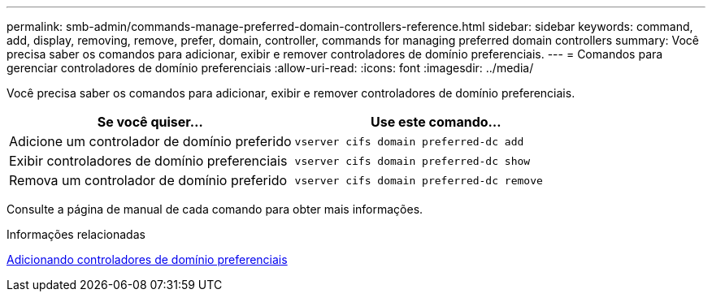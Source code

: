 ---
permalink: smb-admin/commands-manage-preferred-domain-controllers-reference.html 
sidebar: sidebar 
keywords: command, add, display, removing, remove, prefer, domain, controller, commands for managing preferred domain controllers 
summary: Você precisa saber os comandos para adicionar, exibir e remover controladores de domínio preferenciais. 
---
= Comandos para gerenciar controladores de domínio preferenciais
:allow-uri-read: 
:icons: font
:imagesdir: ../media/


[role="lead"]
Você precisa saber os comandos para adicionar, exibir e remover controladores de domínio preferenciais.

|===
| Se você quiser... | Use este comando... 


 a| 
Adicione um controlador de domínio preferido
 a| 
`vserver cifs domain preferred-dc add`



 a| 
Exibir controladores de domínio preferenciais
 a| 
`vserver cifs domain preferred-dc show`



 a| 
Remova um controlador de domínio preferido
 a| 
`vserver cifs domain preferred-dc remove`

|===
Consulte a página de manual de cada comando para obter mais informações.

.Informações relacionadas
xref:add-preferred-domain-controllers-task.adoc[Adicionando controladores de domínio preferenciais]
